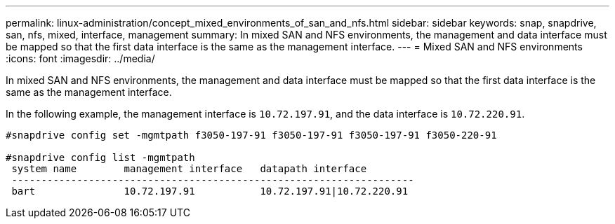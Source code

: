 ---
permalink: linux-administration/concept_mixed_environments_of_san_and_nfs.html
sidebar: sidebar
keywords: snap, snapdrive, san, nfs, mixed, interface, management
summary: In mixed SAN and NFS environments, the management and data interface must be mapped so that the first data interface is the same as the management interface.
---
= Mixed SAN and NFS environments
:icons: font
:imagesdir: ../media/

[.lead]
In mixed SAN and NFS environments, the management and data interface must be mapped so that the first data interface is the same as the management interface.

In the following example, the management interface is `10.72.197.91`, and the data interface is `10.72.220.91`.

----

#snapdrive config set -mgmtpath f3050-197-91 f3050-197-91 f3050-197-91 f3050-220-91

#snapdrive config list -mgmtpath
 system name        management interface   datapath interface
 --------------------------------------------------------------------
 bart               10.72.197.91           10.72.197.91|10.72.220.91
----
